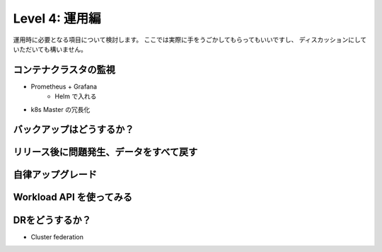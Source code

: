 =============================================================
Level 4: 運用編
=============================================================

運用時に必要となる項目について検討します。
ここでは実際に手をうごかしてもらってもいいですし、
ディスカッションにしていただいても構いません。

コンテナクラスタの監視
=============================================================

* Prometheus + Grafana
    * Helm で入れる
* k8s Master の冗長化

バックアップはどうするか？
=============================================================


リリース後に問題発生、データをすべて戻す
=============================================================


自律アップグレード
=============================================================


Workload API を使ってみる
=============================================================


DRをどうするか？
=============================================================

- Cluster federation